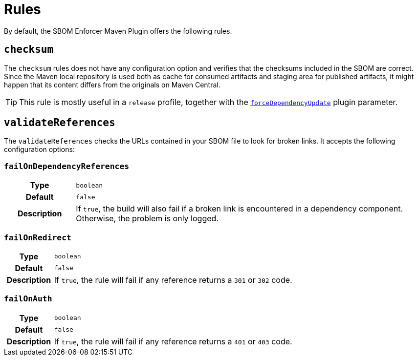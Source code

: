 ////
// Copyright © 2025 Christian Grobmeier, Piotr P. Karwasz
//
// Licensed under the Apache License, Version 2.0 (the "License");
// you may not use this file except in compliance with the License.
// You may obtain a copy of the License at
//
//     https://apache.org/licenses/LICENSE-2.0
//
// Unless required by applicable law or agreed to in writing, software
// distributed under the License is distributed on an "AS IS" BASIS,
// WITHOUT WARRANTIES OR CONDITIONS OF ANY KIND, either express or implied.
// See the License for the specific language governing permissions and
// limitations under the License.
////
= Rules

By default, the SBOM Enforcer Maven Plugin offers the following rules.

[#checksum]
== `checksum`

The `checksum` rules does not have any configuration option and verifies that the checksums included in the SBOM are correct.
Since the Maven local repository is used both as cache for consumed artifacts and staging area for published artifacts, it might happen that its content differs from the originals on Maven Central.

[TIP]
====
This rule is mostly useful in a `release` profile, together with the
link:./check-mojo.html#forcedependencyupdate[`forceDependencyUpdate`]
plugin parameter.
====

[#validate-references]
== `validateReferences`

The `validateReferences` checks the URLs contained in your SBOM file to look for broken links.
It accepts the following configuration options:

[#validate-references-fail-on-dependency-references]
=== `failOnDependencyReferences`

[cols="1h,5"]
|===

| Type
| `boolean`

| Default
| `false`

| Description
|
If `true`, the build will also fail if a broken link is encountered in a dependency component.
Otherwise, the problem is only logged.
|===

[#validate-references-fail-on-redirect]
=== `failOnRedirect`

[cols="1h,5"]
|===

| Type
| `boolean`

| Default
| `false`

| Description
|
If `true`, the rule will fail if any reference returns a `301` or `302` code.
|===

[#validate-references-fail-on-auth]
=== `failOnAuth`

[cols="1h,5"]
|===

| Type
| `boolean`

| Default
| `false`

| Description
|
If `true`, the rule will fail if any reference returns a `401` or `403` code.
|===